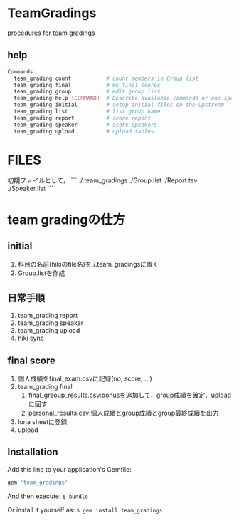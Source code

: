 #+STARTUP: indent nolineimages nofold
#+OPTIONS: ^:{}

* TeamGradings
procedures for team gradings

** help
#+begin_src bash
Commands:
  team_grading count           # count members in Group.list
  team_grading final           # mk final scores
  team_grading group           # edit group list
  team_grading help [COMMAND]  # Describe available commands or one specific command
  team_grading initial         # setup initial files on the upstream
  team_grading list            # list group name
  team_grading report          # score report
  team_grading speaker         # score speakers
  team_grading upload          # upload tables
#+end_src


* FILES
初期ファイルとして，
```
./.team_gradings
./Group.list
./Report.tsv
./Speaker.list
```

* team gradingの仕方

** initial
1) 科目の名前(hikiのfile名)を./.team_gradingsに置く
2) Group.listを作成

** 日常手順
1) team_grading report
2) team_grading speaker
3) team_grading upload
4) hiki sync

** final score
1) 個人成績をfinal_exam.csvに記録(no, score\n, ...)
2) team_grading final
   1. final_greoup_results.csv:bonusを追加して，group成績を確定．uploadに回す
   2. personal_results.csv:個人成績とgroup成績とgroup最終成績を出力
3) luna sheetに登録
4) upload

** Installation

Add this line to your application's Gemfile:

#+begin_src ruby
gem 'team_gradings'
#+end_src

And then execute: =$ bundle=

Or install it yourself as: =$ gem install team_gradings=

